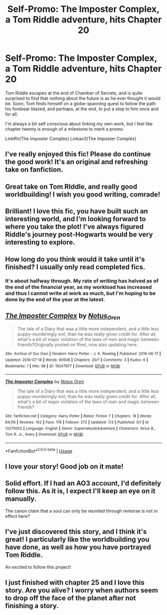 #+TITLE: Self-Promo: The Imposter Complex, a Tom Riddle adventure, hits Chapter 20

* Self-Promo: The Imposter Complex, a Tom Riddle adventure, hits Chapter 20
:PROPERTIES:
:Author: Slightly_Too_Heavy
:Score: 17
:DateUnix: 1563455622.0
:DateShort: 2019-Jul-18
:FlairText: Self-Promotion
:END:
Tom Riddle escapes at the end of Chamber of Secrets, and is quite surprised to find that nothing about the future is as he ever thought it would be. Soon, Tom finds himself on a globe-spanning quest to follow the path his forebear blazed, and perhaps, at the end, to put a stop to him once and for all.

I'm always a bit self conscious about linking my own work, but I feel like chapter twenty is enough of a milestone to merit a promo.

Linkffn(The Imposter Complex) Linkao3(The Imposter Complex)


** I've really enjoyed this fic! Please do continue the good work! It's an original and refreshing take on fanfiction.
:PROPERTIES:
:Author: elucidinian
:Score: 7
:DateUnix: 1563459204.0
:DateShort: 2019-Jul-18
:END:


** Great take on Tom RIddle, and really good worldbuilding! I wish you good writing, comrade!
:PROPERTIES:
:Score: 6
:DateUnix: 1563463415.0
:DateShort: 2019-Jul-18
:END:


** Brilliant! I love this fic, you have built such an interesting world, and I'm looking forward to where you take the plot! I've always figured Riddle's journey post-Hogwarts would be very interesting to explore.
:PROPERTIES:
:Author: CalculusWarrior
:Score: 3
:DateUnix: 1563466289.0
:DateShort: 2019-Jul-18
:END:


** How long do you think would it take until it's finished? I usually only read completed fics.
:PROPERTIES:
:Author: 15_Redstones
:Score: 2
:DateUnix: 1563458506.0
:DateShort: 2019-Jul-18
:END:

*** It's about halfway through. My rate of writing has halved as of the end of the financial year, as my workload has increased and thus I cannot write at work as much, but I'm hoping to be done by the end of the year at the latest.
:PROPERTIES:
:Author: Slightly_Too_Heavy
:Score: 5
:DateUnix: 1563458819.0
:DateShort: 2019-Jul-18
:END:


** [[https://archiveofourown.org/works/19247977][*/The Imposter Complex/*]] by [[https://www.archiveofourown.org/users/Notus_Oren/pseuds/Notus_Oren][/Notus_Oren/]]

#+begin_quote
  The tale of a Diary that was a little more independent, and a little less puppy-murderingly evil, than he was really given credit for. After all, what's a bit of major violation of the laws of men and magic between friends?Originally posted on ffnet, now also updating here.
#+end_quote

^{/Site/:} ^{Archive} ^{of} ^{Our} ^{Own} ^{*|*} ^{/Fandom/:} ^{Harry} ^{Potter} ^{-} ^{J.} ^{K.} ^{Rowling} ^{*|*} ^{/Published/:} ^{2019-06-17} ^{*|*} ^{/Updated/:} ^{2019-07-18} ^{*|*} ^{/Words/:} ^{90508} ^{*|*} ^{/Chapters/:} ^{20/?} ^{*|*} ^{/Comments/:} ^{3} ^{*|*} ^{/Kudos/:} ^{6} ^{*|*} ^{/Bookmarks/:} ^{1} ^{*|*} ^{/Hits/:} ^{98} ^{*|*} ^{/ID/:} ^{19247977} ^{*|*} ^{/Download/:} ^{[[https://archiveofourown.org/downloads/19247977/The%20Imposter%20Complex.epub?updated_at=1563454909][EPUB]]} ^{or} ^{[[https://archiveofourown.org/downloads/19247977/The%20Imposter%20Complex.mobi?updated_at=1563454909][MOBI]]}

--------------

[[https://www.fanfiction.net/s/13275002/1/][*/The Imposter Complex/*]] by [[https://www.fanfiction.net/u/2129301/Notus-Oren][/Notus Oren/]]

#+begin_quote
  The tale of a Diary that was a little more independent, and a little less puppy-murderingly evil, than he was really given credit for. After all, what's a bit of major violation of the laws of men and magic between friends?
#+end_quote

^{/Site/:} ^{fanfiction.net} ^{*|*} ^{/Category/:} ^{Harry} ^{Potter} ^{*|*} ^{/Rated/:} ^{Fiction} ^{T} ^{*|*} ^{/Chapters/:} ^{18} ^{*|*} ^{/Words/:} ^{84,116} ^{*|*} ^{/Reviews/:} ^{102} ^{*|*} ^{/Favs/:} ^{178} ^{*|*} ^{/Follows/:} ^{272} ^{*|*} ^{/Updated/:} ^{7/3} ^{*|*} ^{/Published/:} ^{5/1} ^{*|*} ^{/id/:} ^{13275002} ^{*|*} ^{/Language/:} ^{English} ^{*|*} ^{/Genre/:} ^{Supernatural/Adventure} ^{*|*} ^{/Characters/:} ^{Sirius} ^{B.,} ^{Tom} ^{R.} ^{Jr.,} ^{Avery} ^{*|*} ^{/Download/:} ^{[[http://www.ff2ebook.com/old/ffn-bot/index.php?id=13275002&source=ff&filetype=epub][EPUB]]} ^{or} ^{[[http://www.ff2ebook.com/old/ffn-bot/index.php?id=13275002&source=ff&filetype=mobi][MOBI]]}

--------------

*FanfictionBot*^{2.0.0-beta} | [[https://github.com/tusing/reddit-ffn-bot/wiki/Usage][Usage]]
:PROPERTIES:
:Author: FanfictionBot
:Score: 1
:DateUnix: 1563455637.0
:DateShort: 2019-Jul-18
:END:


** I love your story! Good job on it mate!
:PROPERTIES:
:Author: Paul_C_Leigh
:Score: 1
:DateUnix: 1563491821.0
:DateShort: 2019-Jul-19
:END:


** Solid effort. If I had an AO3 account, I'd definitely follow this. As it is, I expect I'll keep an eye on it manually.

The canon claim that a soul can only be reunited through remorse is not in effect here?
:PROPERTIES:
:Author: thrawnca
:Score: 1
:DateUnix: 1563583193.0
:DateShort: 2019-Jul-20
:END:


** I've just discovered this story, and I think it's great! I particularly like the worldbuilding you have done, as well as how you have portrayed Tom Riddle.

An excited to follow this project!
:PROPERTIES:
:Author: JosephLeee
:Score: 1
:DateUnix: 1573190734.0
:DateShort: 2019-Nov-08
:END:


** I just finished with chapter 25 and I love this story. Are you alive? I worry when authors seem to drop off the face of the planet after not finishing a story.
:PROPERTIES:
:Author: scooterboo2
:Score: 1
:DateUnix: 1577883134.0
:DateShort: 2020-Jan-01
:END:
